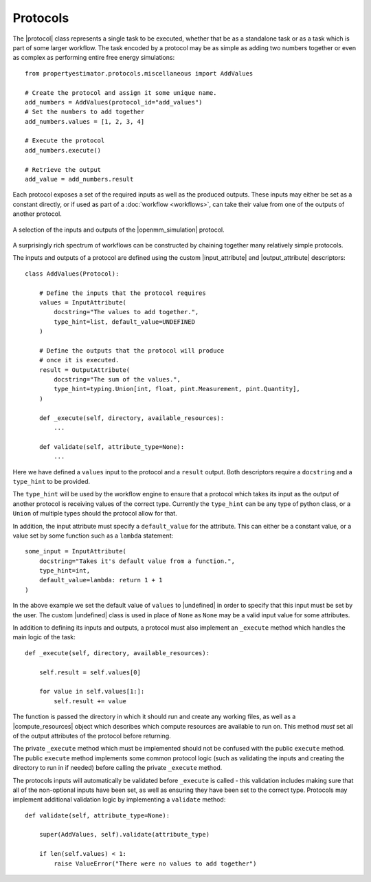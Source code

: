 .. |protocol|             replace:: :py:class:`~propertyestimator.workflow.Protocol`
.. |protocol_schema|      replace:: :py:class:`~propertyestimator.workflow.schemas.ProtocolSchema`
.. |protocol_graph|       replace:: :py:class:`~propertyestimator.workflow.ProtocolGraph`
.. |protocol_path|        replace:: :py:class:`~propertyestimator.workflow.utils.ProtocolPath`
.. |workflow|             replace:: :py:class:`~propertyestimator.workflow.Workflow`
.. |workflow_schema|      replace:: :py:class:`~propertyestimator.workflow.schemas.WorkflowSchema`
.. |workflow_graph|       replace:: :py:class:`~propertyestimator.workflow.WorkflowGraph`
.. |workflow_result|      replace:: :py:class:`~propertyestimator.workflow.WorkflowResult`

.. |input_attribute|      replace:: :py:class:`~propertyestimator.workflow.attributes.InputAttribute`
.. |output_attribute|     replace:: :py:class:`~propertyestimator.workflow.attributes.OutputAttribute`
.. |undefined|            replace:: :py:class:`~propertyestimator.attributes.UNDEFINED`

.. |openmm_simulation|    replace:: :py:class:`~propertyestimator.protocols.openmm.OpenMMSimulation`

.. |compute_resources|    replace:: :py:class:`~propertyestimator.backends.ComputeResources`

Protocols
=========

The |protocol| class represents a single task to be executed, whether that be as a standalone task or as a task which is
part of some larger workflow. The task encoded by a protocol may be as simple as adding two numbers together or even
as complex as performing entire free energy simulations::

    from propertyestimator.protocols.miscellaneous import AddValues

    # Create the protocol and assign it some unique name.
    add_numbers = AddValues(protocol_id="add_values")
    # Set the numbers to add together
    add_numbers.values = [1, 2, 3, 4]

    # Execute the protocol
    add_numbers.execute()

    # Retrieve the output
    add_value = add_numbers.result

Each protocol exposes a set of the required inputs as well as the produced outputs. These inputs may either be set as a
constant directly, or if used as part of a :doc:`workflow <workflows>`, can take their value from one of the outputs
of another protocol.

.. figure:: _static/img/protocol.svg
    :align: center
    :width: 250

    A selection of the inputs and outputs of the |openmm_simulation| protocol.

A surprisingly rich spectrum of workflows can be constructed by chaining together many relatively simple protocols.

The inputs and outputs of a protocol are defined using the custom |input_attribute| and |output_attribute| descriptors::

    class AddValues(Protocol):

        # Define the inputs that the protocol requires
        values = InputAttribute(
            docstring="The values to add together.",
            type_hint=list, default_value=UNDEFINED
        )

        # Define the outputs that the protocol will produce
        # once it is executed.
        result = OutputAttribute(
            docstring="The sum of the values.",
            type_hint=typing.Union[int, float, pint.Measurement, pint.Quantity],
        )

        def _execute(self, directory, available_resources):
            ...

        def validate(self, attribute_type=None):
            ...

Here we have defined a ``values`` input to the protocol and a ``result`` output. Both descriptors require a
``docstring`` and a ``type_hint`` to be provided.

The ``type_hint`` will be used by the workflow engine to ensure that a protocol which takes its input as the output of
another protocol is receiving values of the correct type. Currently the ``type_hint`` can be any type of python class,
or a ``Union`` of multiple types should the protocol allow for that.

In addition, the input attribute must specify a ``default_value`` for the attribute. This can either be a constant
value, or a value set by some function such as a ``lambda`` statement::

    some_input = InputAttribute(
        docstring="Takes it's default value from a function.",
        type_hint=int,
        default_value=lambda: return 1 + 1
    )

In the above example we set the default value of ``values`` to |undefined| in order to specify that this input must be
set by the user. The custom |undefined| class is used in place of ``None`` as ``None`` may be a valid input value for
some attributes.

In addition to defining its inputs and outputs, a protocol must also implement an ``_execute`` method which handles the
main logic of the task::

    def _execute(self, directory, available_resources):

        self.result = self.values[0]

        for value in self.values[1:]:
            self.result += value

The function is passed the directory in which it should run and create any working files, as well as a
|compute_resources| object which describes which compute resources are available to run on. This method *must* set all
of the output attributes of the protocol before returning.

The private ``_execute`` method which must be implemented should not be confused with the public ``execute`` method. The
public ``execute`` method implements some common protocol logic (such as validating the inputs and creating the
directory to run in if needed) before calling the private ``_execute`` method.

The protocols inputs will automatically be validated before ``_execute`` is called - this validation includes making
sure that all of the non-optional inputs have been set, as well as ensuring they have been set to the correct type.
Protocols may implement additional validation logic by implementing a ``validate`` method::

    def validate(self, attribute_type=None):

        super(AddValues, self).validate(attribute_type)

        if len(self.values) < 1:
            raise ValueError("There were no values to add together")
